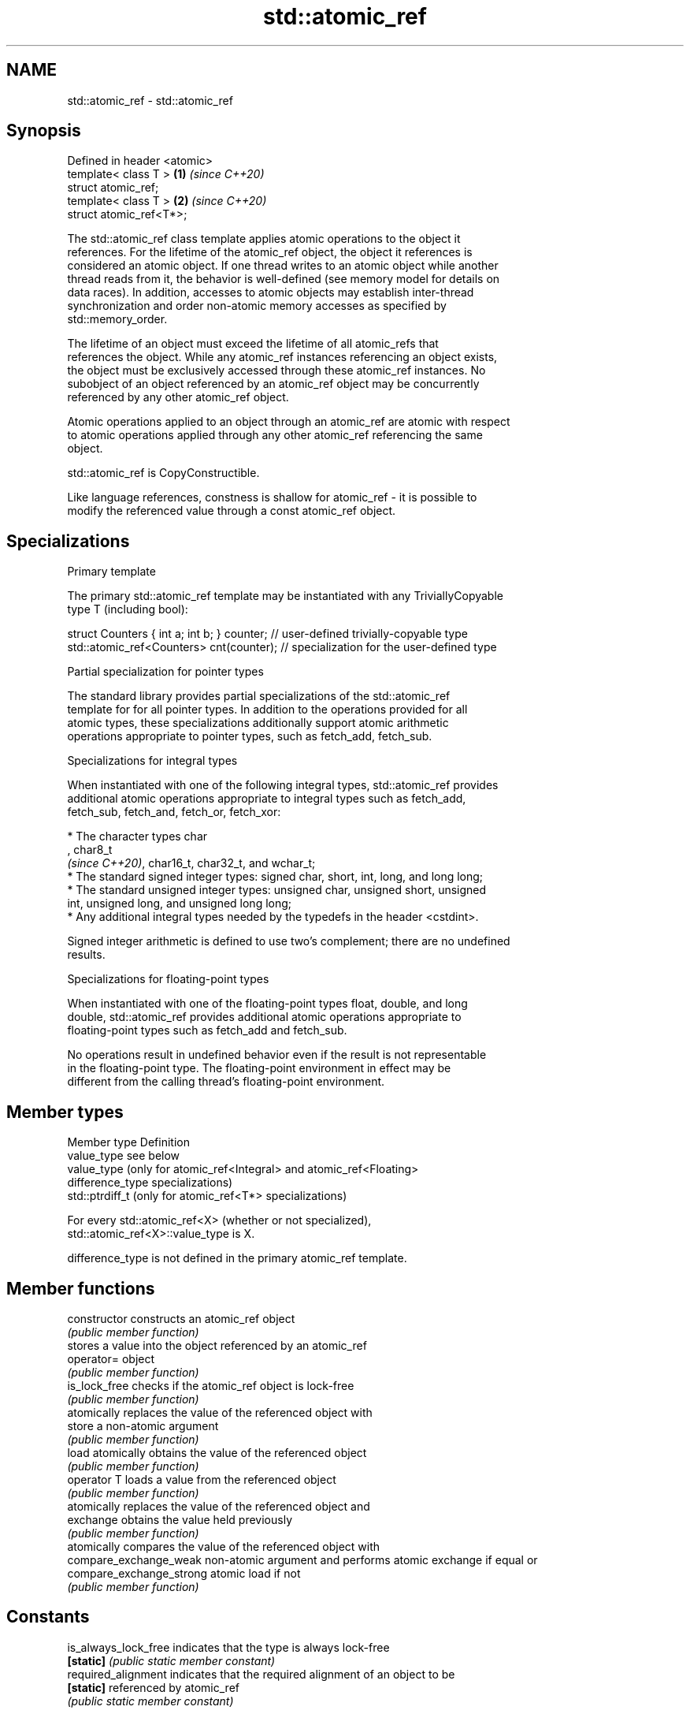 .TH std::atomic_ref 3 "2019.08.27" "http://cppreference.com" "C++ Standard Libary"
.SH NAME
std::atomic_ref \- std::atomic_ref

.SH Synopsis
   Defined in header <atomic>
   template< class T >        \fB(1)\fP \fI(since C++20)\fP
   struct atomic_ref;
   template< class T >        \fB(2)\fP \fI(since C++20)\fP
   struct atomic_ref<T*>;

   The std::atomic_ref class template applies atomic operations to the object it
   references. For the lifetime of the atomic_ref object, the object it references is
   considered an atomic object. If one thread writes to an atomic object while another
   thread reads from it, the behavior is well-defined (see memory model for details on
   data races). In addition, accesses to atomic objects may establish inter-thread
   synchronization and order non-atomic memory accesses as specified by
   std::memory_order.

   The lifetime of an object must exceed the lifetime of all atomic_refs that
   references the object. While any atomic_ref instances referencing an object exists,
   the object must be exclusively accessed through these atomic_ref instances. No
   subobject of an object referenced by an atomic_ref object may be concurrently
   referenced by any other atomic_ref object.

   Atomic operations applied to an object through an atomic_ref are atomic with respect
   to atomic operations applied through any other atomic_ref referencing the same
   object.

   std::atomic_ref is CopyConstructible.

   Like language references, constness is shallow for atomic_ref - it is possible to
   modify the referenced value through a const atomic_ref object.

.SH Specializations

    Primary template

   The primary std::atomic_ref template may be instantiated with any TriviallyCopyable
   type T (including bool):

 struct Counters { int a; int b; } counter; // user-defined trivially-copyable type
 std::atomic_ref<Counters> cnt(counter);    // specialization for the user-defined type

    Partial specialization for pointer types

   The standard library provides partial specializations of the std::atomic_ref
   template for for all pointer types. In addition to the operations provided for all
   atomic types, these specializations additionally support atomic arithmetic
   operations appropriate to pointer types, such as fetch_add, fetch_sub.

    Specializations for integral types

   When instantiated with one of the following integral types, std::atomic_ref provides
   additional atomic operations appropriate to integral types such as fetch_add,
   fetch_sub, fetch_and, fetch_or, fetch_xor:

     * The character types char
       , char8_t
       \fI(since C++20)\fP, char16_t, char32_t, and wchar_t;
     * The standard signed integer types: signed char, short, int, long, and long long;
     * The standard unsigned integer types: unsigned char, unsigned short, unsigned
       int, unsigned long, and unsigned long long;
     * Any additional integral types needed by the typedefs in the header <cstdint>.

   Signed integer arithmetic is defined to use two's complement; there are no undefined
   results.

    Specializations for floating-point types

   When instantiated with one of the floating-point types float, double, and long
   double, std::atomic_ref provides additional atomic operations appropriate to
   floating-point types such as fetch_add and fetch_sub.

   No operations result in undefined behavior even if the result is not representable
   in the floating-point type. The floating-point environment in effect may be
   different from the calling thread's floating-point environment.

.SH Member types

   Member type     Definition
   value_type      see below
                   value_type (only for atomic_ref<Integral> and atomic_ref<Floating>
   difference_type specializations)
                   std::ptrdiff_t (only for atomic_ref<T*> specializations)

   For every std::atomic_ref<X> (whether or not specialized),
   std::atomic_ref<X>::value_type is X.

   difference_type is not defined in the primary atomic_ref template.

.SH Member functions

   constructor             constructs an atomic_ref object
                           \fI(public member function)\fP
                           stores a value into the object referenced by an atomic_ref
   operator=               object
                           \fI(public member function)\fP
   is_lock_free            checks if the atomic_ref object is lock-free
                           \fI(public member function)\fP
                           atomically replaces the value of the referenced object with
   store                   a non-atomic argument
                           \fI(public member function)\fP
   load                    atomically obtains the value of the referenced object
                           \fI(public member function)\fP
   operator T              loads a value from the referenced object
                           \fI(public member function)\fP
                           atomically replaces the value of the referenced object and
   exchange                obtains the value held previously
                           \fI(public member function)\fP
                           atomically compares the value of the referenced object with
   compare_exchange_weak   non-atomic argument and performs atomic exchange if equal or
   compare_exchange_strong atomic load if not
                           \fI(public member function)\fP
.SH Constants
   is_always_lock_free     indicates that the type is always lock-free
   \fB[static]\fP                \fI(public static member constant)\fP
   required_alignment      indicates that the required alignment of an object to be
   \fB[static]\fP                referenced by atomic_ref
                           \fI(public static member constant)\fP

.SH Specialized member functions

                   atomically adds the argument to the value stored in the referenced
   fetch_add       object and obtains the value held previously
                   \fI(public member function)\fP
                   atomically subtracts the argument from the value stored in the
   fetch_sub       referenced object and obtains the value held previously
                   \fI(public member function)\fP
                   atomically performs bitwise AND between the argument and the value
   fetch_and       of the referenced object and obtains the value held previously
                   \fI(public member function)\fP
                   atomically performs bitwise OR between the argument and the value of
   fetch_or        the referenced object and obtains the value held previously
                   \fI(public member function)\fP
                   atomically performs bitwise XOR between the argument and the value
   fetch_xor       of the referenced object and obtains the value held previously
                   \fI(public member function)\fP
   operator++
   operator++(int) atomically increments or decrements the referenced object by one
   operator--      \fI(public member function)\fP
   operator--(int)
   operator+=
   operator-=      atomically adds, subtracts, or performs bitwise AND, OR, XOR with
   operator&=      the referenced value
   operator|=      \fI(public member function)\fP
   operator^=

.SH See also

   atomic  atomic class template and specializations for bool, integral, and pointer
   \fI(C++11)\fP types
           \fI(class template)\fP
